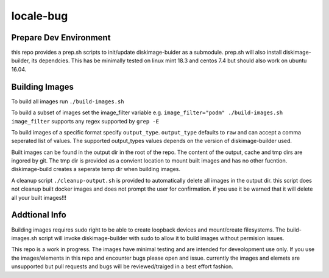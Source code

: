 ==========
locale-bug
==========

Prepare Dev Environment
-----------------------

this repo provides a prep.sh scripts
to init/update diskimage-buider as a submodule.
prep.sh will also install diskimage-builder,
its dependcies. This has be minimally tested
on linux mint 18.3 and centos 7.4 but should
also work on ubuntu 16.04.


Building Images
---------------

To build all images run ``./build-images.sh``

To build a subset of images set the image_filter variable
e.g. ``image_filter="podm" ./build-images.sh``
``image_filter`` supports any regex supported by ``grep -E``

To build images of a specific format specify ``output_type``.
``output_type``  defaults to ``raw`` and can accept a comma
seperated list of values. The supported output_types values
depends on the version of diskimage-builder used.

Built images can be found in the output dir in the root of the repo.
The content of the  output, cache and tmp dirs are ingored by git.
The tmp dir is provided as a convient location to mount built images
and has no other fucntion. diskimage-build creates a seperate temp
dir when building images.

A cleanup script ``./cleanup-output.sh`` is provided to automatically
delete all images in the output dir. this script does not cleanup
built docker images and does not prompt the user for confirmation.
if you use it be warned that it will delete all your built images!!!

Addtional Info
--------------

Building images requires sudo right to be able to create loopback devices
and mount/create filesystems. The build-images.sh script will invoke
diskimage-builder with sudo to allow it to build images without permision
issues.

This repo is a work in progress.
The images have minimal testing and are intended for deveolopment
use only. If you use the images/elements in this repo and
encounter bugs please open and issue. currently the images and elemets
are unsupported but pull requests and bugs will be reviewed/traiged
in a best effort fashion.
